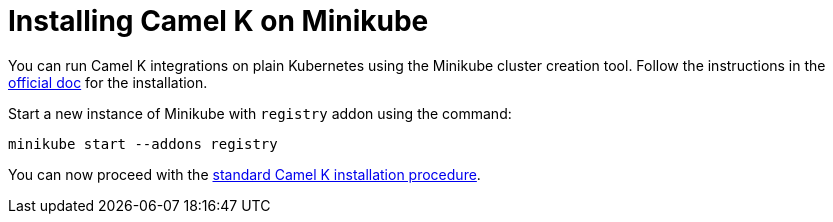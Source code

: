[[installation-on-minikube]]
= Installing Camel K on Minikube

You can run Camel K integrations on plain Kubernetes using the Minikube cluster creation tool.
Follow the instructions in the https://github.com/kubernetes/minikube#installation[official doc] for the installation.

Start a new instance of Minikube with `registry` addon using the command:

```bash
minikube start --addons registry
```

You can now proceed with the xref:installation/installation.adoc#procedure[standard Camel K installation procedure].

